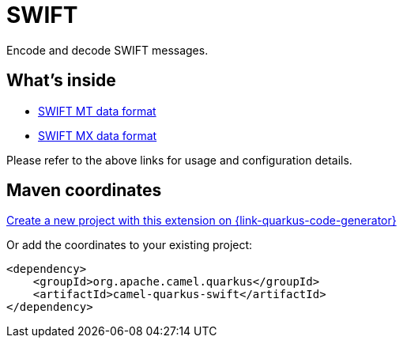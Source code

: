 // Do not edit directly!
// This file was generated by camel-quarkus-maven-plugin:update-extension-doc-page
[id="extensions-swift"]
= SWIFT
:linkattrs:
:cq-artifact-id: camel-quarkus-swift
:cq-native-supported: true
:cq-status: Stable
:cq-status-deprecation: Stable
:cq-description: Encode and decode SWIFT messages.
:cq-deprecated: false
:cq-jvm-since: 2.15.0
:cq-native-since: 2.15.0

ifeval::[{doc-show-badges} == true]
[.badges]
[.badge-key]##JVM since##[.badge-supported]##2.15.0## [.badge-key]##Native since##[.badge-supported]##2.15.0##
endif::[]

Encode and decode SWIFT messages.

[id="extensions-swift-whats-inside"]
== What's inside

* xref:{cq-camel-components}:dataformats:swiftMt-dataformat.adoc[SWIFT MT data format]
* xref:{cq-camel-components}:dataformats:swiftMx-dataformat.adoc[SWIFT MX data format]

Please refer to the above links for usage and configuration details.

[id="extensions-swift-maven-coordinates"]
== Maven coordinates

https://{link-quarkus-code-generator}/?extension-search=camel-quarkus-swift[Create a new project with this extension on {link-quarkus-code-generator}, window="_blank"]

Or add the coordinates to your existing project:

[source,xml]
----
<dependency>
    <groupId>org.apache.camel.quarkus</groupId>
    <artifactId>camel-quarkus-swift</artifactId>
</dependency>
----
ifeval::[{doc-show-user-guide-link} == true]
Check the xref:user-guide/index.adoc[User guide] for more information about writing Camel Quarkus applications.
endif::[]

